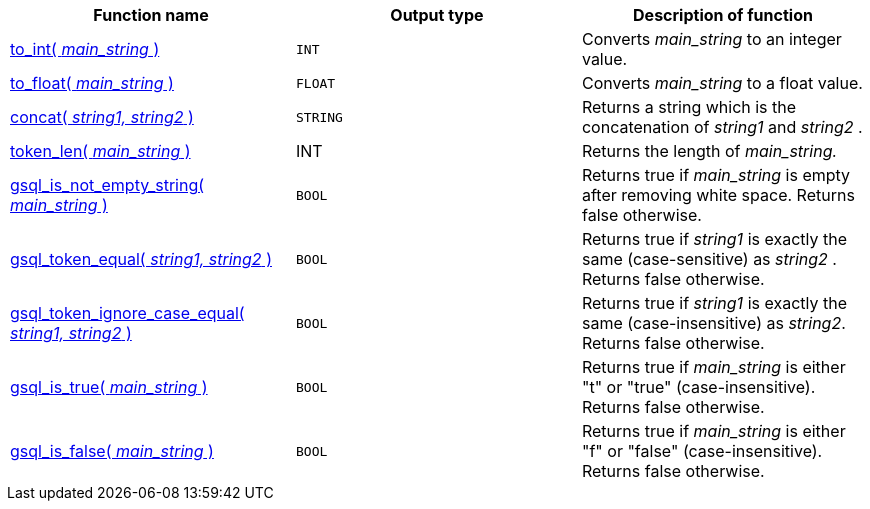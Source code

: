 |===
| Function name | Output type | Description of function

| xref:functions/token_where/to_int.adoc[to_int( _main_string_ )]
| `INT`
| Converts _main_string_ to an integer value.

| xref:functions/token_where/to_float.adoc[to_float( _main_string_ )]
| `FLOAT`
| Converts _main_string_ to a float value.

| xref:functions/token_where/concat.adoc[concat( _string1, string2_ )]
| `STRING`
| Returns a string which is the concatenation of _string1_ and _string2_ .

| xref:functions/token_where/token_len.adoc[token_len( _main_string_ )]
| INT
| Returns the length of _main_string._

| xref:functions/token_where/gsql_is_not_empty.adoc[gsql_is_not_empty_string( _main_string_ )]
| `BOOL`
| Returns true if _main_string_ is empty after removing white space. Returns false otherwise.

| xref:functions/token_where/gsql_token_equal.adoc[gsql_token_equal( _string1, string2_ )]
| `BOOL`
| Returns true if _string1_ is exactly the same (case-sensitive) as _string2_ . Returns false otherwise.

| xref:functions/token_where/gsql_token_ignore_case_equal.adoc[gsql_token_ignore_case_equal( _string1, string2_ )]
| `BOOL`
| Returns true if _string1_ is exactly the same (case-insensitive) as _string2_.
Returns false otherwise.

| xref:functions/token_where/gsql_is_true.adoc[gsql_is_true( _main_string_ )]
| `BOOL`
| Returns true if _main_string_ is either "t" or "true" (case-insensitive). Returns false otherwise.

| xref:functions/token_where/gsql_is_false.adoc[gsql_is_false( _main_string_ )]
| `BOOL`
| Returns true if _main_string_ is either "f" or "false" (case-insensitive). Returns false otherwise.
|===